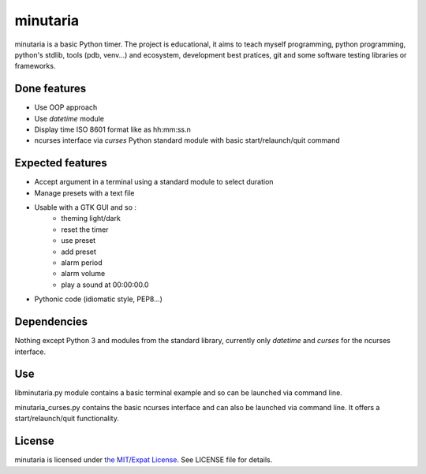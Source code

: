 minutaria
=========

minutaria is a basic Python timer. The project is educational, it aims to teach myself programming, python programming, python's stdlib, tools (pdb, venv...) and ecosystem, development best pratices, git and some software testing libraries or frameworks.

Done features
-------------

- Use OOP approach
- Use *datetime* module
- Display time ISO 8601 format like as hh:mm:ss.n
- ncurses interface via *curses* Python standard module with basic start/relaunch/quit command

Expected features
-----------------

- Accept argument in a terminal using a standard module to select duration
- Manage presets with a text file
- Usable with a GTK GUI and so :
    - theming light/dark
    - reset the timer
    - use preset
    - add preset
    - alarm period
    - alarm volume
    - play a sound at 00:00:00.0
- Pythonic code (idiomatic style, PEP8...)

Dependencies
------------

Nothing except Python 3 and modules from the standard library, currently only *datetime* and *curses* for the ncurses interface.

Use
---

libminutaria.py module contains a basic terminal example and so can be launched via command line.

minutaria_curses.py contains the basic ncurses interface and can also be launched via command line. It offers a start/relaunch/quit functionality.

License
-------

minutaria is licensed under `the MIT/Expat License
<https://spdx.org/licenses/MIT.html>`_. See LICENSE file for details.


